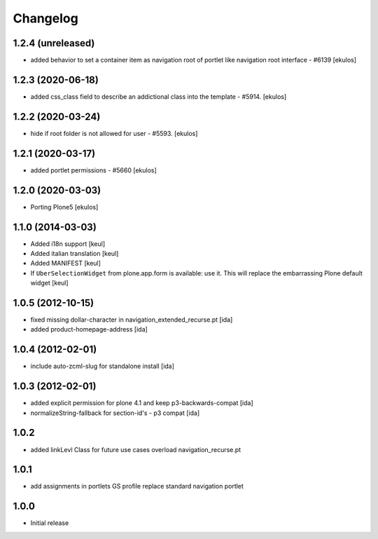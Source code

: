 Changelog
=========

1.2.4 (unreleased)
------------------

- added behavior to set a container item as navigation root of portlet like navigation root interface - #6139
  [ekulos]


1.2.3 (2020-06-18)
------------------

- added css_class field to describe an addictional class into the template - #5914.
  [ekulos]


1.2.2 (2020-03-24)
------------------

- hide if root folder is not allowed for user - #5593.
  [ekulos]

1.2.1 (2020-03-17)
------------------

- added portlet permissions - #5660
  [ekulos]


1.2.0 (2020-03-03)
------------------
* Porting Plone5 [ekulos]

1.1.0 (2014-03-03)
------------------

* Added i18n support [keul]
* Added italian translation [keul]
* Added MANIFEST [keul]
* If ``UberSelectionWidget`` from plone.app.form is available: use it.
  This will replace the embarrassing Plone default widget [keul]

1.0.5 (2012-10-15)
-------------------

* fixed missing dollar-character in navigation_extended_recurse.pt [ida]

* added product-homepage-address [ida]

1.0.4 (2012-02-01)
-------------------

* include auto-zcml-slug for standalone install [ida]


1.0.3 (2012-02-01)
-------------------

* added explicit permission for plone 4.1 and keep p3-backwards-compat [ida]

* normalizeString-fallback for section-id's - p3 compat [ida]


1.0.2
-----

* added linkLevl Class for future use cases
  overload navigation_recurse.pt

1.0.1
-----

* add assignments in portlets GS profile 
  replace standard navigation portlet


1.0.0 
-----

* Initial release

